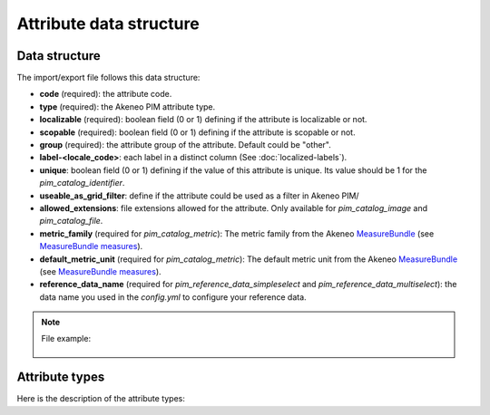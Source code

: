 Attribute data structure
========================

Data structure
--------------
The import/export file follows this data structure:

- **code** (required): the attribute code.
- **type** (required): the Akeneo PIM attribute type.
- **localizable** (required): boolean field (0 or 1) defining if the attribute is localizable or not.
- **scopable** (required): boolean field (0 or 1) defining if the attribute is scopable or not.
- **group** (required): the attribute group of the attribute. Default could be "other".
- **label-<locale_code>**: each label in a distinct column (See :doc:`localized-labels`).
- **unique**: boolean field (0 or 1) defining if the value of this attribute is unique. Its value should be 1 for the `pim_catalog_identifier`.
- **useable_as_grid_filter**: define if the attribute could be used as a filter in Akeneo PIM/
- **allowed_extensions**: file extensions allowed for the attribute. Only available for `pim_catalog_image` and `pim_catalog_file`.
- **metric_family** (required for `pim_catalog_metric`): The metric family from the Akeneo `MeasureBundle`_ (see `MeasureBundle measures`_).
- **default_metric_unit** (required for `pim_catalog_metric`): The default metric unit from the Akeneo `MeasureBundle`_ (see `MeasureBundle measures`_).
- **reference_data_name** (required for `pim_reference_data_simpleselect` and `pim_reference_data_multiselect`): the data name you used in the `config.yml` to configure your reference data.

.. _MeasureBundle: https://github.com/akeneo/MeasureBundle
.. _MeasureBundle measures: https://github.com/akeneo/MeasureBundle/blob/master/Resources/config/measure.yml

.. note::

  File example:

    .. literalinclude:: examples/attribute.csv


Attribute types
---------------

Here is the description of the attribute types:

.. csv-table::
    :header: "Attribute type", "Description"
    :file: examples/attribute_type.csv
    :delim: ;
